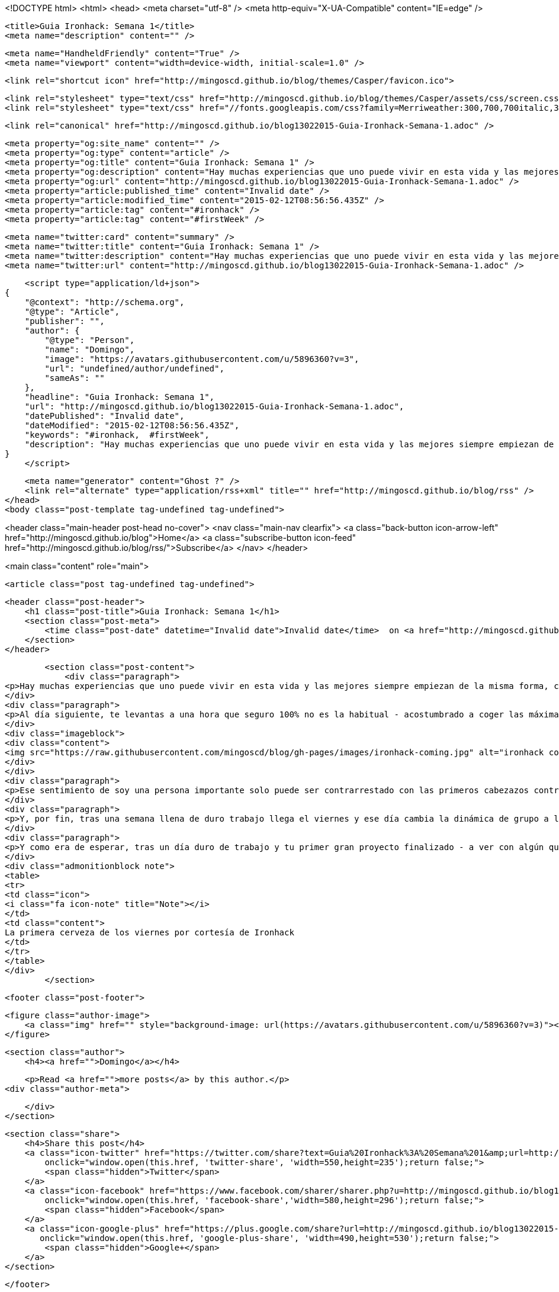 <!DOCTYPE html>
<html>
<head>
    <meta charset="utf-8" />
    <meta http-equiv="X-UA-Compatible" content="IE=edge" />

    <title>Guia Ironhack: Semana 1</title>
    <meta name="description" content="" />

    <meta name="HandheldFriendly" content="True" />
    <meta name="viewport" content="width=device-width, initial-scale=1.0" />

    <link rel="shortcut icon" href="http://mingoscd.github.io/blog/themes/Casper/favicon.ico">

    <link rel="stylesheet" type="text/css" href="http://mingoscd.github.io/blog/themes/Casper/assets/css/screen.css?v=1.0.0" />
    <link rel="stylesheet" type="text/css" href="//fonts.googleapis.com/css?family=Merriweather:300,700,700italic,300italic|Open+Sans:700,400" />

    <link rel="canonical" href="http://mingoscd.github.io/blog13022015-Guia-Ironhack-Semana-1.adoc" />
    
    <meta property="og:site_name" content="" />
    <meta property="og:type" content="article" />
    <meta property="og:title" content="Guia Ironhack: Semana 1" />
    <meta property="og:description" content="Hay muchas experiencias que uno puede vivir en esta vida y las mejores siempre empiezan de la misma forma, con una cerveza en la mano y rodeado de gente. Y así es como empieza Ironhack, un día antes de que..." />
    <meta property="og:url" content="http://mingoscd.github.io/blog13022015-Guia-Ironhack-Semana-1.adoc" />
    <meta property="article:published_time" content="Invalid date" />
    <meta property="article:modified_time" content="2015-02-12T08:56:56.435Z" />
    <meta property="article:tag" content="#ironhack" />
    <meta property="article:tag" content="#firstWeek" />
    
    <meta name="twitter:card" content="summary" />
    <meta name="twitter:title" content="Guia Ironhack: Semana 1" />
    <meta name="twitter:description" content="Hay muchas experiencias que uno puede vivir en esta vida y las mejores siempre empiezan de la misma forma, con una cerveza en la mano y rodeado de gente. Y así es como empieza Ironhack, un día antes de que..." />
    <meta name="twitter:url" content="http://mingoscd.github.io/blog13022015-Guia-Ironhack-Semana-1.adoc" />
    
    <script type="application/ld+json">
{
    "@context": "http://schema.org",
    "@type": "Article",
    "publisher": "",
    "author": {
        "@type": "Person",
        "name": "Domingo",
        "image": "https://avatars.githubusercontent.com/u/5896360?v=3",
        "url": "undefined/author/undefined",
        "sameAs": ""
    },
    "headline": "Guia Ironhack: Semana 1",
    "url": "http://mingoscd.github.io/blog13022015-Guia-Ironhack-Semana-1.adoc",
    "datePublished": "Invalid date",
    "dateModified": "2015-02-12T08:56:56.435Z",
    "keywords": "#ironhack,  #firstWeek",
    "description": "Hay muchas experiencias que uno puede vivir en esta vida y las mejores siempre empiezan de la misma forma, con una cerveza en la mano y rodeado de gente. Y así es como empieza Ironhack, un día antes de que..."
}
    </script>

    <meta name="generator" content="Ghost ?" />
    <link rel="alternate" type="application/rss+xml" title="" href="http://mingoscd.github.io/blog/rss" />
</head>
<body class="post-template tag-undefined tag-undefined">

    


<header class="main-header post-head no-cover">
    <nav class="main-nav  clearfix">
        <a class="back-button icon-arrow-left" href="http://mingoscd.github.io/blog">Home</a>
        <a class="subscribe-button icon-feed" href="http://mingoscd.github.io/blog/rss/">Subscribe</a>
    </nav>
</header>

<main class="content" role="main">

    <article class="post tag-undefined tag-undefined">

        <header class="post-header">
            <h1 class="post-title">Guia Ironhack: Semana 1</h1>
            <section class="post-meta">
                <time class="post-date" datetime="Invalid date">Invalid date</time>  on <a href="http://mingoscd.github.io/blog/tag/#ironhack">#ironhack</a>, <a href="http://mingoscd.github.io/blog/tag/ #firstWeek"> #firstWeek</a>
            </section>
        </header>

        <section class="post-content">
            <div class="paragraph">
<p>Hay muchas experiencias que uno puede vivir en esta vida y las mejores siempre empiezan de la misma forma, con una cerveza en la mano y rodeado de gente. Y así es como empieza <strong>Ironhack</strong>, un día antes de que empiece el trabajo duro todos los Ironhackers están invitados a una cerveza. Algo muy normal, pero que a la vez muy diferente si tenemos en cuenta que llegas, saludas a todos en inglés - bueno o malo, el ambiente de bar lo tapa todo - , escribes en un post-it tu nombre, te lo pegas en la camiseta y ya estas listo para conocer al resto de personas que durante los siguientes 2 meses se convertirán en tu familia.</p>
</div>
<div class="paragraph">
<p>Al día siguiente, te levantas a una hora que seguro 100% no es la habitual - acostumbrado a coger las máximas clases posibles por la tarde para poder dormir más - pero aun así dispuesto a comerte el mundo aunque sea con nudo en el estómago. Y es que si el día empieza bien, cuando te encuentras con todos y ves que en la mesa hay un papel gigante que pone tu nombre, el día solo puede mejorar.</p>
</div>
<div class="imageblock">
<div class="content">
<img src="https://raw.githubusercontent.com/mingoscd/blog/gh-pages/images/ironhack-coming.jpg" alt="ironhack coming.jpg">
</div>
</div>
<div class="paragraph">
<p>Ese sentimiento de soy una persona importante solo puede ser contrarrestado con las primeros cabezazos contra la pared al ver que: o bien tu código, sin razón aparente le da por hacer cosas raras; o bien si ya estás más acostumbrado a programar que a escribir - sí, esto va especialmente dedicado a mi mismo - contra lo que te das cabezazos es tener que cambiarlo todo porque lo estas enfocando de una forma equivocada aunque todo funcione perfectamente - sí <a href="view-source:www.twitter.com/rafadc">@rafadc</a>, esta va por ti - y es que gran parte de lo que te puede enseñar la universidad sobre programación suele quedarse corto. Sobretodo cuando todo lo que aprendes se queda obsoleto a los pocos años de aparecer. Y es que Ironhack va de eso, de <strong>actualizarte</strong>, de presionar F5 en tu cerebro y ponerse al día con lo más actual.</p>
</div>
<div class="paragraph">
<p>Y, por fin, tras una semana llena de duro trabajo llega el viernes y ese día cambia la dinámica de grupo a la que te han acostumbrado el resto de la semana, y te dejan solo ante el peligro ante un problema real, para nada es un ejercicio de juguete en el que prácticas algun patrón de diseño. Eso sería demasiado fácil para probar todo lo que has aprendido. En tu primera semana programando Ruby te enfrentas a programar un <a href="view-source:https://github.com/mingoscd/terminal-chess">ajedrez para terminal</a>. Lo primero que se te viene a la cabeza es: "Esto me viene grande", pero tras la primera impresión empiezas a trocear el problema y por arte de magia las cosas empiezan a salir.</p>
</div>
<div class="paragraph">
<p>Y como era de esperar, tras un día duro de trabajo y tu primer gran proyecto finalizado - a ver con algún que otro bug, no lo voy a negar, pero más o menos funcional - tiene que acabar con unas cervezas con todo el equipo de Ironhack y tus nuevos compañeros.</p>
</div>
<div class="admonitionblock note">
<table>
<tr>
<td class="icon">
<i class="fa icon-note" title="Note"></i>
</td>
<td class="content">
La primera cerveza de los viernes por cortesía de Ironhack
</td>
</tr>
</table>
</div>
        </section>

        <footer class="post-footer">


            <figure class="author-image">
                <a class="img" href="" style="background-image: url(https://avatars.githubusercontent.com/u/5896360?v=3)"><span class="hidden">Domingo's Picture</span></a>
            </figure>

            <section class="author">
                <h4><a href="">Domingo</a></h4>

                    <p>Read <a href="">more posts</a> by this author.</p>
                <div class="author-meta">
                    
                    
                </div>
            </section>


            <section class="share">
                <h4>Share this post</h4>
                <a class="icon-twitter" href="https://twitter.com/share?text=Guia%20Ironhack%3A%20Semana%201&amp;url=http://mingoscd.github.io/blog13022015-Guia-Ironhack-Semana-1.adoc"
                    onclick="window.open(this.href, 'twitter-share', 'width=550,height=235');return false;">
                    <span class="hidden">Twitter</span>
                </a>
                <a class="icon-facebook" href="https://www.facebook.com/sharer/sharer.php?u=http://mingoscd.github.io/blog13022015-Guia-Ironhack-Semana-1.adoc"
                    onclick="window.open(this.href, 'facebook-share','width=580,height=296');return false;">
                    <span class="hidden">Facebook</span>
                </a>
                <a class="icon-google-plus" href="https://plus.google.com/share?url=http://mingoscd.github.io/blog13022015-Guia-Ironhack-Semana-1.adoc"
                   onclick="window.open(this.href, 'google-plus-share', 'width=490,height=530');return false;">
                    <span class="hidden">Google+</span>
                </a>
            </section>

        </footer>


    </article>

</main>



    <footer class="site-footer clearfix">
        <section class="copyright"><a href="http://mingoscd.github.io/blog"></a> &copy; 2015</section>
        <section class="poweredby">Proudly published with <a href="http://hubpress.io">HubPress</a></section>
    </footer>

    <script src="https://cdnjs.cloudflare.com/ajax/libs/jquery/2.1.3/jquery.min.js?v="></script>

    <script type="text/javascript" src="http://mingoscd.github.io/blog/themes/Casper/assets/js/jquery.fitvids.js?v=1.0.0"></script>
    <script type="text/javascript" src="http://mingoscd.github.io/blog/themes/Casper/assets/js/index.js?v=1.0.0"></script>

    <script>
    (function(i,s,o,g,r,a,m){i['GoogleAnalyticsObject']=r;i[r]=i[r]||function(){
      (i[r].q=i[r].q||[]).push(arguments)},i[r].l=1*new Date();a=s.createElement(o),
      m=s.getElementsByTagName(o)[0];a.async=1;a.src=g;m.parentNode.insertBefore(a,m)
    })(window,document,'script','//www.google-analytics.com/analytics.js','ga');

    ga('create', 'UA-59669316-1', 'auto');
    ga('send', 'pageview');

    </script>
</body>
</html>
